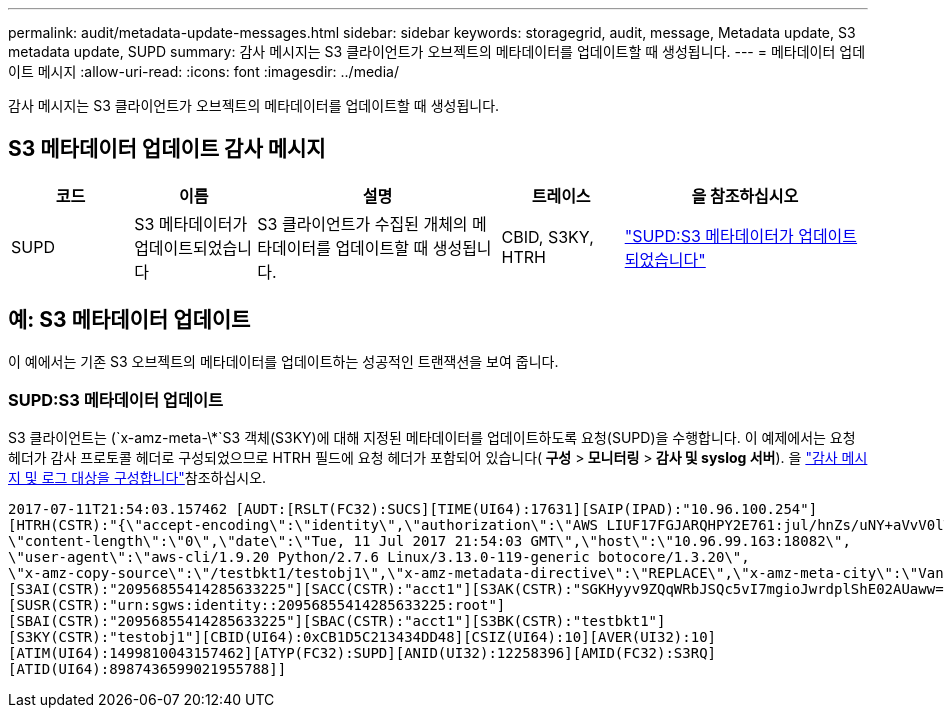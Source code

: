 ---
permalink: audit/metadata-update-messages.html 
sidebar: sidebar 
keywords: storagegrid, audit, message, Metadata update, S3 metadata update, SUPD 
summary: 감사 메시지는 S3 클라이언트가 오브젝트의 메타데이터를 업데이트할 때 생성됩니다. 
---
= 메타데이터 업데이트 메시지
:allow-uri-read: 
:icons: font
:imagesdir: ../media/


[role="lead"]
감사 메시지는 S3 클라이언트가 오브젝트의 메타데이터를 업데이트할 때 생성됩니다.



== S3 메타데이터 업데이트 감사 메시지

[cols="1a,1a,2a,1a,2a"]
|===
| 코드 | 이름 | 설명 | 트레이스 | 을 참조하십시오 


 a| 
SUPD
 a| 
S3 메타데이터가 업데이트되었습니다
 a| 
S3 클라이언트가 수집된 개체의 메타데이터를 업데이트할 때 생성됩니다.
 a| 
CBID, S3KY, HTRH
 a| 
link:supd-s3-metadata-updated.html["SUPD:S3 메타데이터가 업데이트되었습니다"]

|===


== 예: S3 메타데이터 업데이트

이 예에서는 기존 S3 오브젝트의 메타데이터를 업데이트하는 성공적인 트랜잭션을 보여 줍니다.



=== SUPD:S3 메타데이터 업데이트

S3 클라이언트는 (`x-amz-meta-\*`S3 객체(S3KY)에 대해 지정된 메타데이터를 업데이트하도록 요청(SUPD)을 수행합니다. 이 예제에서는 요청 헤더가 감사 프로토콜 헤더로 구성되었으므로 HTRH 필드에 요청 헤더가 포함되어 있습니다(** 구성** >** 모니터링** >** 감사 및 syslog 서버**). 을 link:../monitor/configure-audit-messages.html["감사 메시지 및 로그 대상을 구성합니다"]참조하십시오.

[listing]
----
2017-07-11T21:54:03.157462 [AUDT:[RSLT(FC32):SUCS][TIME(UI64):17631][SAIP(IPAD):"10.96.100.254"]
[HTRH(CSTR):"{\"accept-encoding\":\"identity\",\"authorization\":\"AWS LIUF17FGJARQHPY2E761:jul/hnZs/uNY+aVvV0lTSYhEGts=\",
\"content-length\":\"0\",\"date\":\"Tue, 11 Jul 2017 21:54:03 GMT\",\"host\":\"10.96.99.163:18082\",
\"user-agent\":\"aws-cli/1.9.20 Python/2.7.6 Linux/3.13.0-119-generic botocore/1.3.20\",
\"x-amz-copy-source\":\"/testbkt1/testobj1\",\"x-amz-metadata-directive\":\"REPLACE\",\"x-amz-meta-city\":\"Vancouver\"}"]
[S3AI(CSTR):"20956855414285633225"][SACC(CSTR):"acct1"][S3AK(CSTR):"SGKHyyv9ZQqWRbJSQc5vI7mgioJwrdplShE02AUaww=="]
[SUSR(CSTR):"urn:sgws:identity::20956855414285633225:root"]
[SBAI(CSTR):"20956855414285633225"][SBAC(CSTR):"acct1"][S3BK(CSTR):"testbkt1"]
[S3KY(CSTR):"testobj1"][CBID(UI64):0xCB1D5C213434DD48][CSIZ(UI64):10][AVER(UI32):10]
[ATIM(UI64):1499810043157462][ATYP(FC32):SUPD][ANID(UI32):12258396][AMID(FC32):S3RQ]
[ATID(UI64):8987436599021955788]]
----